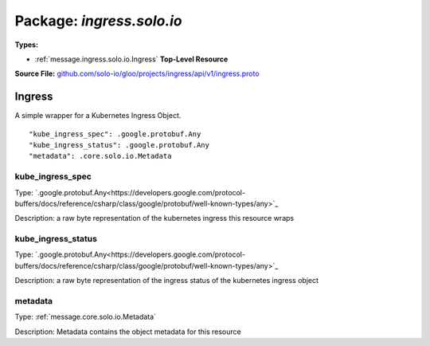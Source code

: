 
===================================================
Package: `ingress.solo.io`
===================================================

.. _ingress.solo.io.github.com/solo-io/gloo/projects/ingress/api/v1/ingress.proto:


**Types:**


- :ref:`message.ingress.solo.io.Ingress` **Top-Level Resource**
  



**Source File:** `github.com/solo-io/gloo/projects/ingress/api/v1/ingress.proto <https://github.com/solo-io/gloo/blob/master/projects/ingress/api/v1/ingress.proto>`_




.. _message.ingress.solo.io.Ingress:

Ingress
~~~~~~~~~~~~~~~~~~~~~~~~~~

 

A simple wrapper for a Kubernetes Ingress Object.


::


   "kube_ingress_spec": .google.protobuf.Any
   "kube_ingress_status": .google.protobuf.Any
   "metadata": .core.solo.io.Metadata



.. _field.ingress.solo.io.Ingress.kube_ingress_spec:

kube_ingress_spec
++++++++++++++++++++++++++

Type: `.google.protobuf.Any<https://developers.google.com/protocol-buffers/docs/reference/csharp/class/google/protobuf/well-known-types/any>`_ 

Description: a raw byte representation of the kubernetes ingress this resource wraps 



.. _field.ingress.solo.io.Ingress.kube_ingress_status:

kube_ingress_status
++++++++++++++++++++++++++

Type: `.google.protobuf.Any<https://developers.google.com/protocol-buffers/docs/reference/csharp/class/google/protobuf/well-known-types/any>`_ 

Description: a raw byte representation of the ingress status of the kubernetes ingress object 



.. _field.ingress.solo.io.Ingress.metadata:

metadata
++++++++++++++++++++++++++

Type: :ref:`message.core.solo.io.Metadata` 

Description: Metadata contains the object metadata for this resource 







.. raw:: html
   <!-- Start of HubSpot Embed Code -->
   <script type="text/javascript" id="hs-script-loader" async defer src="//js.hs-scripts.com/5130874.js"></script>
   <!-- End of HubSpot Embed Code -->
